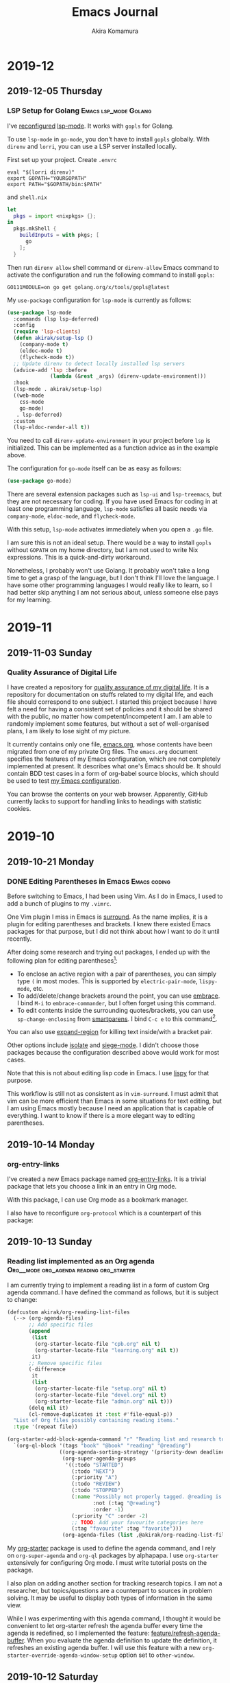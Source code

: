 #+title: Emacs Journal
#+HUGO_SECTION: post
#+HUGO_BASE_DIR: ~/arts/github/jingsi-space-blog/
#+author: Akira Komamura
* 2019-12
** 2019-12-05 Thursday
*** LSP Setup for Golang  :Emacs:lsp_mode:Golang:
:PROPERTIES:
:CREATED_TIME: [2019-12-05 Thu 23:48]
:END:

I've [[https://github.com/akirak/emacs.d/commit/44971f714d92359c6c79e16cf5fbc5d2675d1ae7][reconfigured]] [[https://github.com/emacs-lsp/lsp-mode][lsp-mode]].
It works with =gopls= for Golang.

To use =lsp-mode= in =go-mode=, you don't have to install =gopls= globally.
With =direnv= and =lorri=, you can use a LSP server installed locally.

First set up your project.
Create =.envrc= 

#+begin_src 
eval "$(lorri direnv)"
export GOPATH="YOURGOPATH"
export PATH="$GOPATH/bin:$PATH"
#+end_src

and =shell.nix=

#+begin_src nix
let
  pkgs = import <nixpkgs> {};
in
  pkgs.mkShell {
    buildInputs = with pkgs; [
      go
    ];
  }
#+end_src

Then run =direnv allow= shell command or =direnv-allow= Emacs command to activate the configuration and run the following command to install =gopls=:

#+begin_src shell
GO111MODULE=on go get golang.org/x/tools/gopls@latest
#+end_src

My =use-package= configuration for =lsp-mode= is currently as follows:

#+begin_src emacs-lisp
(use-package lsp-mode
  :commands (lsp lsp-deferred)
  :config
  (require 'lsp-clients)
  (defun akirak/setup-lsp ()
    (company-mode t)
    (eldoc-mode t)
    (flycheck-mode t))
  ;; Update direnv to detect locally installed lsp servers
  (advice-add 'lsp :before
              (lambda (&rest _args) (direnv-update-environment)))
  :hook
  (lsp-mode . akirak/setup-lsp)
  ((web-mode
    css-mode
    go-mode)
   . lsp-deferred)
  :custom
  (lsp-eldoc-render-all t))
#+end_src

You need to call =direnv-update-environment= in your project before =lsp= is initialized.
This can be implemented as a function advice as in the example above.

The configuration for =go-mode= itself can be as easy as follows:

#+begin_src emacs-lisp
(use-package go-mode)
#+end_src

There are several extension packages such as =lsp-ui= and =lsp-treemacs=, but they are not necessary for coding.
If you have used Emacs for coding in at least one programming language, =lsp-mode= satisfies all basic needs via =company-mode=, =eldoc-mode=, and =flycheck-mode=.

With this setup, =lsp-mode= activates immediately when you open a =.go= file.

I am sure this is not an ideal setup.
There would be a way to install =gopls= without =GOPATH= on my home directory, but I am not used to write Nix expressions.
This is a quick-and-dirty workaround.

Nonetheless, I probably won't use Golang.
It probably won't take a long time to get a grasp of the language, but I don't think I'll love the language.
I have some other programming languages I would really like to learn, so I had better skip anything I am not serious about, unless someone else pays for my learning.
* 2019-11
** 2019-11-03 Sunday
*** Quality Assurance of Digital Life
:PROPERTIES:
:CREATED_TIME: [2019-11-02 Sat 23:59]
:END:

I have created a repository for [[https://github.com/akirak/digital-life-qa][quality assurance of my digital life]].
It is a repository for documentation on stuffs related to my digital life, and each file should correspond to one subject.
I started this project because I have felt a need for having a consistent set of policies and it should be shared with the public, no matter how competent/incompetent I am.
I am able to randomly implement some features, but without a set of well-organised plans, I am likely to lose sight of my picture.

It currently contains only one file, [[https://github.com/akirak/digital-life-qa/blob/master/emacs.org][emacs.org]], whose contents have been migrated from one of my private Org files.
The =emacs.org= document specifies the features of my Emacs configuration, which are not completely implemented at present. It describes what one's Emacs should be.
It should contain BDD test cases in a form of org-babel source blocks, which should be used to test [[https://github.com/akirak/emacs.d][my Emacs configuration]].

You can browse the contents on your web browser.
Apparently, GitHub currently lacks to support for handling links to headings with statistic cookies.

[[https://raw.githubusercontent.com/akirak/emacs-config-library/screenshots/github-org-links-to-headings-with-cookies-fs8.png]]
* 2019-10
** 2019-10-21 Monday
*** DONE Editing Parentheses in Emacs                        :Emacs:coding:
CLOSED: [2019-10-21 Mon 20:22]
:PROPERTIES:
:CREATED_TIME: [2019-10-21 Mon 18:30]
:EXPORT_FILE_NAME: parentheses-in-emacs.md
:EXPORT_HUGO_SLUG: parentheses-in-emacs
:EXPORT_HUGO_CATEGORIES: "Emacs tips"
:END:

Before switching to Emacs, I had been using Vim.
As I do in Emacs, I used to add a bunch of plugins to my =.vimrc=.

One Vim plugin I miss in Emacs is [[https://github.com/tpope/vim-surround][surround]].
As the name implies, it is a plugin for editing parentheses and brackets.
I knew there existed Emacs packages for that purpose, but I did not think about how I want to do it until recently.

After doing some research and trying out packages, I ended up with the following plan for editing parentheses[fn:2]:

- To enclose an active region with a pair of parentheses, you can simply type ~(~ in most modes. This is supported by =electric-pair-mode=, =lispy-mode=, etc.
- To add/delete/change brackets around the point, you can use [[https://github.com/cute-jumper/embrace.el][embrace]].
  I bind ~M-i~ to =embrace-commander=, but I often forget using this command.
- To edit contents inside the surrounding quotes/brackets, you can use =sp-change-enclosing= from [[https://github.com/Fuco1/smartparens][smartparens]].
  I bind ~C-c e~ to this command[fn:1].

You can also use [[https://github.com/magnars/expand-region.el][expand-region]] for killing text inside/with a bracket pair.

Other options include [[https://github.com/casouri/isolate][isolate]] and [[https://github.com/tslilc/siege-mode][siege-mode]].
I didn't choose those packages because the configuration described above would work for most cases.

Note that this is not about editing lisp code in Emacs.
I use [[https://github.com/abo-abo/lispy][lispy]] for that purpose.

This workflow is still not as consistent as in =vim-surround=.
I must admit that vim can be more efficient than Emacs in some situations for text editing, but I am using Emacs mostly because I need an application that is capable of everything.
I want to know if there is a more elegant way to editing parentheses.
** 2019-10-14 Monday
*** org-entry-links
:PROPERTIES:
:CREATED_TIME: [2019-10-13 Sun 23:59]
:END:

I've created a new Emacs package named [[https://github.com/akirak/org-entry-links][org-entry-links]].
It is a trivial package that lets you choose a link in an entry in Org mode.

With this package, I can use Org mode as a bookmark manager.

I also have to reconfigure =org-protocol= which is a counterpart of this package:

#+begin_src dot :file static/org-entry-links.png :exports results
  digraph G {
          browser [label="Web browser"];
          org [label="Org mode"];
          browser -> org [label="org-protocol"];
          org -> browser [label="org-entry-links,\nC-c C-o,\nlink-hint, etc."];
  }
#+end_src

#+RESULTS:
[[file:static/org-entry-links.png]]

** 2019-10-13 Sunday
*** Reading list implemented as an Org agenda :Org__mode:org_agenda:reading:org_starter:
:PROPERTIES:
:CREATED_TIME: [2019-10-13 Sun 18:44]
:END:

I am currently trying to implement a reading list in a form of custom Org agenda command.
I have defined the command as follows, but it is subject to change:

#+begin_src emacs-lisp
  (defcustom akirak/org-reading-list-files
    (--> (org-agenda-files)
         ;; Add specific files
         (append
          (list
           (org-starter-locate-file "cpb.org" nil t)
           (org-starter-locate-file "learning.org" nil t))
          it)
         ;; Remove specific files
         (-difference
          it
          (list
           (org-starter-locate-file "setup.org" nil t)
           (org-starter-locate-file "devel.org" nil t)
           (org-starter-locate-file "admin.org" nil t)))
         (delq nil it)
         (cl-remove-duplicates it :test #'file-equal-p))
    "List of Org files possibly containing reading items."
    :type '(repeat file))

  (org-starter-add-block-agenda-command "r" "Reading list and research topics"
    `(org-ql-block '(tags "book" "@book" "reading" "@reading")
                   ((org-agenda-sorting-strategy '(priority-down deadline-up))
                    (org-super-agenda-groups
                     '((:todo "STARTED")
                       (:todo "NEXT")
                       (:priority "A")
                       (:todo "REVIEW")
                       (:todo "STOPPED")
                       (:name "Possibly not properly tagged. @reading is recommended"
                              :not (:tag "@reading")
                              :order -1)
                       (:priority "C" :order -2)
                       ;; TODO: Add your favourite categories here
                       (:tag "favourite" :tag "favorite")))
                    (org-agenda-files (list ,@akirak/org-reading-list-files)))))
#+end_src

My [[https://github.com/akirak/org-starter][org-starter]] package is used to define the agenda command, and I rely on =org-super-agenda= and =org-ql= packages by alphapapa.
I use =org-starter= extensively for configuring Org mode.
I must write tutorial posts on the package.

I also plan on adding another section for tracking research topics.
I am not a researcher, but topics/questions are a counterpart to sources in problem solving.
It may be useful to display both types of information in the same view.

While I was experimenting with this agenda command, I thought it would be convenient to let org-starter refresh the agenda buffer every time the agenda is redefined, so I implemented the feature: [[https://github.com/akirak/org-starter/compare/feature/refresh-agenda-buffer][feature/refresh-agenda-buffer]].
When you evaluate the agenda definition to update the definition, it refreshes an existing agenda buffer.
I will use this feature with a new =org-starter-override-agenda-window-setup= option set to =other-window=.
** 2019-10-12 Saturday
** 2019-10-07 Monday
*** Bold.el                    :Emacs:bold_el:new__package:LSP:programming:
:PROPERTIES:
:CREATED_TIME: [2019-10-07 Mon 03:29]
:END:

I've just created [[https://github.com/akirak/bold.el][bold.el]].
It can be configured like [[https://github.com/akirak/emacs.d/blob/maint/setup/setup-bold.el#L1][this]].
This is an attempt to provide a consistent set of keybindings across several programming languages by wrapping minor modes.

Language Server Protocol is supposed to serve the purpose, looks promising, and is already doing a good job for several programming languages.
However, in the Emacs world, =lsp-mode= is not the best solution for all languages.
I like =tide-mode= for TypeScript and =dante-mode= for Haskell than their LSP equivalents.
They provide partly the same features as =lsp-mode=, and I want to stick with the same keybindings whenever possible.
That is why I need to develop this wrapper package.

The package is all about muscle memory.
It doesn't provide any features in itself.
** 2019-10-05 Saturday
*** DONE Ivy-omni-org to Support Org-ql-view :Emacs:ivy_omni_org:org_ql:announcement:Org__mode:
CLOSED: [2019-10-05 Sat 22:36]
:PROPERTIES:
:CREATED_TIME: [2019-10-05 Sat 21:32]
:EXPORT_FILE_NAME: ivy-omni-org-to-integrate-with-org-ql-view.md
:EXPORT_HUGO_SLUG: ivy-omni-org-to-support-org-ql-view
:EXPORT_HUGO_CATEGORIES: "My Emacs packages"
:ID:       9d975aa0-ba66-4077-af60-7a4eddc54754
:END:

I am currently working on a feature for [[https://github.com/akirak/ivy-omni-org/][ivy-omni-org]] package to integrate with [[https://github.com/alphapapa/org-ql][org-ql]] package by alphapapa.

Ivy-omni-org is an [[https://github.com/abo-abo/swiper][Ivy]] interface which lets you choose an item from various sources on Org mode.
It currently supports the following content types:

- Org buffers
- Org files
- Org bookmarks
- Custom Org agenda commands

It also allows you to open a buffer/file/bookmark in another window/frame rather than in the current window by selecting an alternative action available from ~M-o~ key.

Org-ql is a library for searching Org entries with a query language based on S (lisp) expressions.
It also provides an alternative to =org-agenda= which lets you define agenda voews with the query language, and
=org-ql-view= library lets you manage bookmarks of such agenda views, like =org-agenda-custom-commands=.
=org-ql-view= is no more capable than =org-agenda=, but the query language is more intuitive to use than the string-based match expression syntax of =org-agenda=.

The new feature for =ivy-omni-org= lets you choose an agenda view of =org-ql-view=.
Since =org-ql-view= is an easier alternative to =org-agenda-custom-commands=, =ivy-omni-org= should provide an integration with the feature, so I implemented it.

[[https://raw.githubusercontent.com/akirak/emacs-config-library/screenshots/ivy-omni-org-with-org-ql-views.png]]

Actually, the upcoming feature is more generic: It allows you to define custom content types defined in terms of functions, and the integration with =org-ql-view= will be included in the package as an example of the customization.

The feature is not available in the master branch yet (nor from [[https://melpa.org/#/][MELPA]]) but in [[https://github.com/akirak/ivy-omni-org/tree/custom-types][this feature branch]].
Note that you can reorder the sections in =ivy-omni-org= by customizing =ivy-omni-org-content-types= to your liking.
The following is my current setup:

#+begin_src emacs-lisp
  (use-package ivy-omni-org
    :custom
    (ivy-omni-org-content-types '(agenda-commands
                                  org-ql-views
                                  buffers
                                  files
                                  bookmarks)))
#+end_src
* 2019-09
** 2019-09-29 Sunday
*** Hello
:PROPERTIES:
:CREATED_TIME: [2019-09-29 Sun 15:57]
:END:

This is the first post on my Emacs journal.
I will check how it is rendered on GitHub.

* Footnotes

[fn:2] I am not an evil user, so I did not consider any evil-based packages. 
[fn:1] To use this command in minibuffers, you need to add =smartparens-mode= to =minibuffer-setup-hook=.
